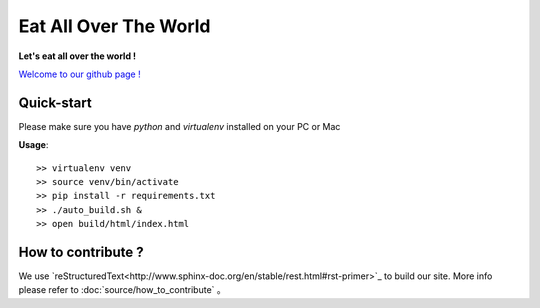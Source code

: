 Eat All Over The World
====================================
.. image:: https://travis-ci.org/keepeat/eatoverworld.svg?branch=master
    :target: https://travis-ci.org/keepeat/eatoverworld

**Let's eat all over the world !**
 
`Welcome to our github page ! <https://keepeat.github.io/eatoverworld/>`_






Quick-start 
--------------------------

Please make sure you have `python` and `virtualenv` installed on your PC or Mac  
  

**Usage**::

	>> virtualenv venv
	>> source venv/bin/activate
	>> pip install -r requirements.txt
	>> ./auto_build.sh &
	>> open build/html/index.html









How to contribute ?
---------------------------------

We use `reStructuredText<http://www.sphinx-doc.org/en/stable/rest.html#rst-primer>`_ to build our site. 
More info please refer to :doc:`source/how_to_contribute` 。






